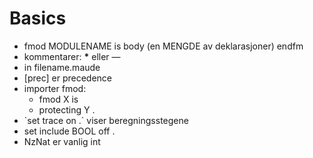 * Basics
 - fmod MODULENAME is
      body (en MENGDE av deklarasjoner)
   endfm
 - kommentarer: *** eller ---
 - in filename.maude
 - [prec] er precedence
 - importer fmod:
   - fmod X is
   - protecting Y .
 - `set trace on .` viser beregningsstegene
 - set include BOOL off .
 - NzNat er vanlig int
